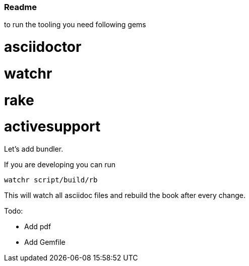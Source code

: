 === Readme

to run the tooling you need following  gems

# asciidoctor
# watchr
# rake
# activesupport

Let's add bundler.

If you are developing you can run

  watchr script/build/rb

This will watch all asciidoc files and rebuild the book after every change.

Todo:

- Add pdf
- Add Gemfile